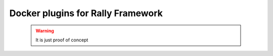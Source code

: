==================================
Docker plugins for Rally Framework
==================================

 .. warning:: It is just proof of concept

